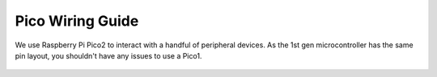 =================
Pico Wiring Guide
=================
We use Raspberry Pi Pico2 to interact with a handful of peripheral devices.
As the 1st gen microcontroller has the same pin layout, you shouldn't have any issues to use a Pico1.

.. figure:: ../images/pico_wiring.png
    :align: center

